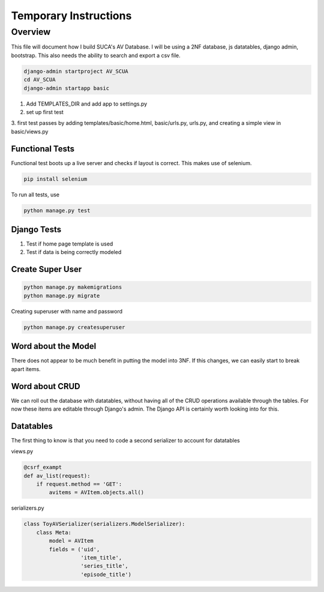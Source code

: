 =======================
Temporary Instructions
=======================

-------------
Overview
-------------
This file will document how I build SUCA's AV Database. I will be using a
2NF database, js datatables, django admin, bootstrap. This also needs the ability
to search and export a csv file.

.. code:: shell

  django-admin startproject AV_SCUA
  cd AV_SCUA
  django-admin startapp basic

1. Add TEMPLATES_DIR and add app to settings.py
2. set up first test
3. first test passes by adding templates/basic/home.html, basic/urls.py, urls.py,
and creating a simple view in basic/views.py

#################
Functional Tests
#################

Functional test boots up a live server and checks if layout is correct.
This makes use of selenium.

.. code:: shell

  pip install selenium

To run all tests, use

.. code:: shell

  python manage.py test


######################
Django Tests
######################
1. Test if home page template is used
2. Test if data is being correctly modeled

#####################
Create Super User
#####################
.. code:: shell

  python manage.py makemigrations
  python manage.py migrate

Creating superuser with name and password

.. code:: shell

  python manage.py createsuperuser

#####################
Word about the Model
#####################

There does not appear to be much benefit in putting the model into 3NF. If
this changes, we can easily start to break apart items.

################
Word about CRUD
################

We can roll out the database with datatables, without having all of the CRUD
operations available through the tables. For now these items are editable through
Django's admin.  The Django API is certainly worth looking into for this.


#####################
Datatables
#####################

The first thing to know is that you need to code a second serializer to
account for datatables

views.py

.. code-block:: python

  @csrf_exampt
  def av_list(request):
      if request.method == 'GET':
          avitems = AVItem.objects.all()


serializers.py

.. code-block:: python

  class ToyAVSerializer(serializers.ModelSerializer):
      class Meta:
          model = AVItem
          fields = ('uid',
                    'item_title',
                    'series_title',
                    'episode_title')

